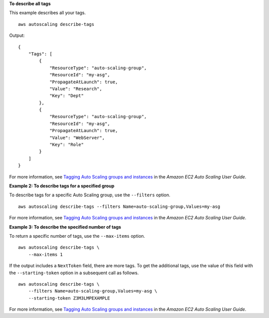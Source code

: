 **To describe all tags**

This example describes all your tags. ::

    aws autoscaling describe-tags

Output::

    {
        "Tags": [
            {
                "ResourceType": "auto-scaling-group",
                "ResourceId": "my-asg",
                "PropagateAtLaunch": true,
                "Value": "Research",
                "Key": "Dept"
            },
            {
                "ResourceType": "auto-scaling-group",
                "ResourceId": "my-asg",
                "PropagateAtLaunch": true,
                "Value": "WebServer",
                "Key": "Role"
            }
        ]
    }

For more information, see `Tagging Auto Scaling groups and instances <https://docs.aws.amazon.com/autoscaling/ec2/userguide/autoscaling-tagging.html>`__ in the *Amazon EC2 Auto Scaling User Guide*.

**Example 2: To describe tags for a specified group**

To describe tags for a specific Auto Scaling group, use the ``--filters`` option. ::

    aws autoscaling describe-tags --filters Name=auto-scaling-group,Values=my-asg

For more information, see `Tagging Auto Scaling groups and instances <https://docs.aws.amazon.com/autoscaling/ec2/userguide/autoscaling-tagging.html>`__ in the *Amazon EC2 Auto Scaling User Guide*.

**Example 3: To describe the specified number of tags**

To return a specific number of tags, use the ``--max-items`` option. ::

    aws autoscaling describe-tags \
        --max-items 1

If the output includes a ``NextToken`` field, there are more tags. To get the additional tags, use the value of this field with the ``--starting-token`` option in a subsequent call as follows. ::

    aws autoscaling describe-tags \
        --filters Name=auto-scaling-group,Values=my-asg \
        --starting-token Z3M3LMPEXAMPLE

For more information, see `Tagging Auto Scaling groups and instances <https://docs.aws.amazon.com/autoscaling/ec2/userguide/autoscaling-tagging.html>`__ in the *Amazon EC2 Auto Scaling User Guide*.